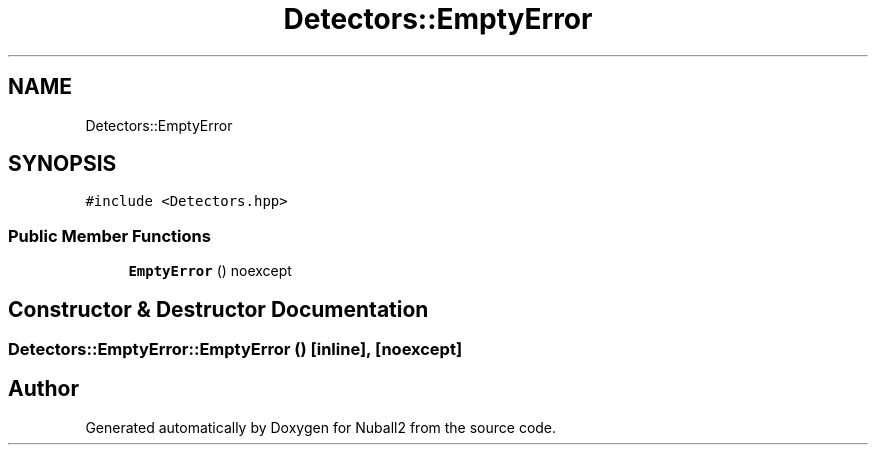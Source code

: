 .TH "Detectors::EmptyError" 3 "Mon Mar 25 2024" "Nuball2" \" -*- nroff -*-
.ad l
.nh
.SH NAME
Detectors::EmptyError
.SH SYNOPSIS
.br
.PP
.PP
\fC#include <Detectors\&.hpp>\fP
.SS "Public Member Functions"

.in +1c
.ti -1c
.RI "\fBEmptyError\fP () noexcept"
.br
.in -1c
.SH "Constructor & Destructor Documentation"
.PP 
.SS "Detectors::EmptyError::EmptyError ()\fC [inline]\fP, \fC [noexcept]\fP"


.SH "Author"
.PP 
Generated automatically by Doxygen for Nuball2 from the source code\&.
